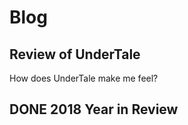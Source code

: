 * Blog
** Review of UnderTale
How does UnderTale make me feel?
** DONE 2018 Year in Review
CLOSED: [2019-01-01 Tue 11:36]
** 
